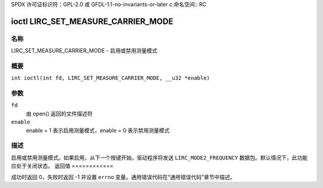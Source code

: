 SPDX 许可证标识符：GPL-2.0 或 GFDL-1.1-no-invariants-or-later
c:命名空间:: RC

.. _lirc_set_measure_carrier_mode:

***********************************
ioctl LIRC_SET_MEASURE_CARRIER_MODE
***********************************

名称
====

LIRC_SET_MEASURE_CARRIER_MODE - 启用或禁用测量模式

概要
========

.. c:macro:: LIRC_SET_MEASURE_CARRIER_MODE

``int ioctl(int fd, LIRC_SET_MEASURE_CARRIER_MODE, __u32 *enable)``

参数
=========

``fd``
    由 open() 返回的文件描述符
``enable``
    enable = 1 表示启用测量模式，enable = 0 表示禁用测量模式
描述
===========

.. _lirc-mode2-frequency:

启用或禁用测量模式。如果启用，从下一个按键开始，驱动程序将发送 ``LIRC_MODE2_FREQUENCY`` 数据包。默认情况下，此功能应处于关闭状态。
返回值
============

成功时返回 0，失败时返回 -1 并设置 ``errno`` 变量。通用错误代码在“通用错误代码”章节中描述。
